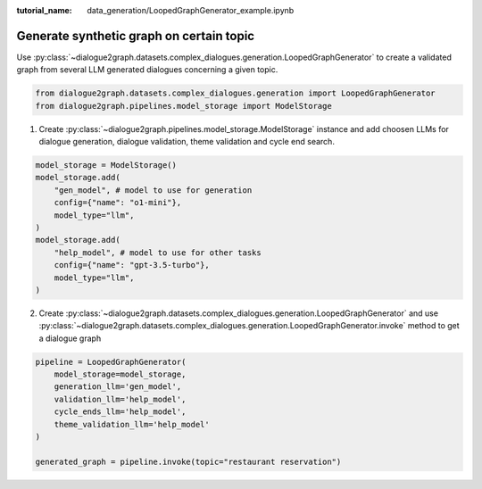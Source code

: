 :tutorial_name: data_generation/LoopedGraphGenerator_example.ipynb

Generate synthetic graph on certain topic
=========================================

Use :py:class:`~dialogue2graph.datasets.complex_dialogues.generation.LoopedGraphGenerator` to create a validated graph from several LLM generated dialogues concerning a given topic. 

.. code-block:: python

    from dialogue2graph.datasets.complex_dialogues.generation import LoopedGraphGenerator
    from dialogue2graph.pipelines.model_storage import ModelStorage

1. Create :py:class:`~dialogue2graph.pipelines.model_storage.ModelStorage` instance and add choosen LLMs for dialogue generation, dialogue validation, theme validation and cycle end search.

.. code-block:: python

    model_storage = ModelStorage()
    model_storage.add(
        "gen_model", # model to use for generation
        config={"name": "o1-mini"},
        model_type="llm",
    )
    model_storage.add(
        "help_model", # model to use for other tasks
        config={"name": "gpt-3.5-turbo"},
        model_type="llm",
    )

2. Create :py:class:`~dialogue2graph.datasets.complex_dialogues.generation.LoopedGraphGenerator` and use :py:class:`~dialogue2graph.datasets.complex_dialogues.generation.LoopedGraphGenerator.invoke` method to get a dialogue graph

.. code-block:: python

    pipeline = LoopedGraphGenerator(
        model_storage=model_storage,
        generation_llm='gen_model',
        validation_llm='help_model',
        cycle_ends_llm='help_model',
        theme_validation_llm='help_model'
    )

    generated_graph = pipeline.invoke(topic="restaurant reservation")